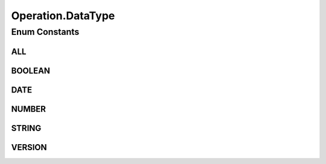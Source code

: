 .. java:import:: java.text DateFormat

.. java:import:: java.text ParseException

.. java:import:: java.util Calendar

.. java:import:: java.util Date

.. java:import:: java.util List

.. java:import:: java.util Locale

.. java:import:: java.util Map

.. java:import:: java.util TreeMap

.. java:import:: org.hibernate.type CalendarType

.. java:import:: org.hibernate.type FloatType

.. java:import:: org.hibernate.type IntegerType

.. java:import:: org.hibernate.type StringType

.. java:import:: org.hibernate.type Type

Operation.DataType
==================

.. java:package:: com.ncr.ATMMonitoring.utils
   :noindex:

.. java:type:: public static enum DataType
   :outertype: Operation

   The Enum with all the data types.

Enum Constants
--------------
ALL
^^^

.. java:field:: public static final Operation.DataType ALL
   :outertype: Operation.DataType

   All value types.

BOOLEAN
^^^^^^^

.. java:field:: public static final Operation.DataType BOOLEAN
   :outertype: Operation.DataType

   Boolean values.

DATE
^^^^

.. java:field:: public static final Operation.DataType DATE
   :outertype: Operation.DataType

   Date values.

NUMBER
^^^^^^

.. java:field:: public static final Operation.DataType NUMBER
   :outertype: Operation.DataType

   Numeric values.

STRING
^^^^^^

.. java:field:: public static final Operation.DataType STRING
   :outertype: Operation.DataType

   String values.

VERSION
^^^^^^^

.. java:field:: public static final Operation.DataType VERSION
   :outertype: Operation.DataType

   Composite version values.

